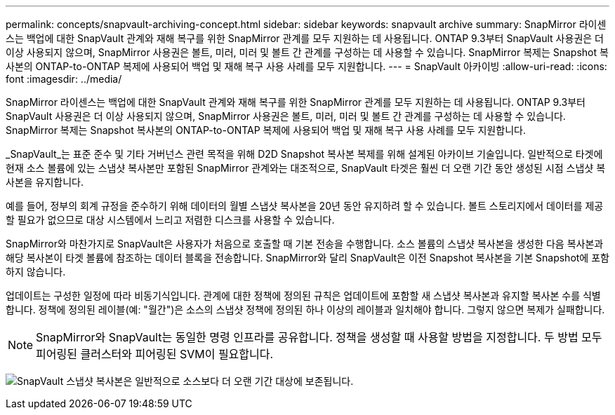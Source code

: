 ---
permalink: concepts/snapvault-archiving-concept.html 
sidebar: sidebar 
keywords: snapvault archive 
summary: SnapMirror 라이센스는 백업에 대한 SnapVault 관계와 재해 복구를 위한 SnapMirror 관계를 모두 지원하는 데 사용됩니다. ONTAP 9.3부터 SnapVault 사용권은 더 이상 사용되지 않으며, SnapMirror 사용권은 볼트, 미러, 미러 및 볼트 간 관계를 구성하는 데 사용할 수 있습니다. SnapMirror 복제는 Snapshot 복사본의 ONTAP-to-ONTAP 복제에 사용되어 백업 및 재해 복구 사용 사례를 모두 지원합니다. 
---
= SnapVault 아카이빙
:allow-uri-read: 
:icons: font
:imagesdir: ../media/


[role="lead"]
SnapMirror 라이센스는 백업에 대한 SnapVault 관계와 재해 복구를 위한 SnapMirror 관계를 모두 지원하는 데 사용됩니다. ONTAP 9.3부터 SnapVault 사용권은 더 이상 사용되지 않으며, SnapMirror 사용권은 볼트, 미러, 미러 및 볼트 간 관계를 구성하는 데 사용할 수 있습니다. SnapMirror 복제는 Snapshot 복사본의 ONTAP-to-ONTAP 복제에 사용되어 백업 및 재해 복구 사용 사례를 모두 지원합니다.

_SnapVault_는 표준 준수 및 기타 거버넌스 관련 목적을 위해 D2D Snapshot 복사본 복제를 위해 설계된 아카이브 기술입니다. 일반적으로 타겟에 현재 소스 볼륨에 있는 스냅샷 복사본만 포함된 SnapMirror 관계와는 대조적으로, SnapVault 타겟은 훨씬 더 오랜 기간 동안 생성된 시점 스냅샷 복사본을 유지합니다.

예를 들어, 정부의 회계 규정을 준수하기 위해 데이터의 월별 스냅샷 복사본을 20년 동안 유지하려 할 수 있습니다. 볼트 스토리지에서 데이터를 제공할 필요가 없으므로 대상 시스템에서 느리고 저렴한 디스크를 사용할 수 있습니다.

SnapMirror와 마찬가지로 SnapVault은 사용자가 처음으로 호출할 때 기본 전송을 수행합니다. 소스 볼륨의 스냅샷 복사본을 생성한 다음 복사본과 해당 복사본이 타겟 볼륨에 참조하는 데이터 블록을 전송합니다. SnapMirror와 달리 SnapVault은 이전 Snapshot 복사본을 기본 Snapshot에 포함하지 않습니다.

업데이트는 구성한 일정에 따라 비동기식입니다. 관계에 대한 정책에 정의된 규칙은 업데이트에 포함할 새 스냅샷 복사본과 유지할 복사본 수를 식별합니다. 정책에 정의된 레이블(예: "월간")은 소스의 스냅샷 정책에 정의된 하나 이상의 레이블과 일치해야 합니다. 그렇지 않으면 복제가 실패합니다.


NOTE: SnapMirror와 SnapVault는 동일한 명령 인프라를 공유합니다. 정책을 생성할 때 사용할 방법을 지정합니다. 두 방법 모두 피어링된 클러스터와 피어링된 SVM이 필요합니다.

image:snapvault-concepts.gif["SnapVault 스냅샷 복사본은 일반적으로 소스보다 더 오랜 기간 대상에 보존됩니다."]

